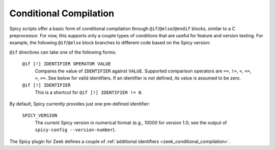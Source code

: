 
.. _conditional_compilation:

=======================
Conditional Compilation
=======================

Spicy scripts offer a basic form of conditional compilation through
``@if``/``@else``/``@endif`` blocks, similar to a C preprocessor. For
now, this supports only a couple types of conditions that are useful
for feature and version testing. For example, the following
``@if``/``@else`` block branches to different code based on the Spicy
version:

.. spicy-code::

    @if SPICY_VERSION < 10000
        <code for Spicy versions older than 1.0>
    @else
        <code for Spicy versions equal or newer than 1.0>
    @endif


``@if`` directives can take one of the following forms:

    ``@if [!] IDENTIFIER OPERATOR VALUE``
        Compares the value of ``IDENTIFIER`` against ``VALUE``.
        Supported comparison operators are ``==``, ``!=``, ``<``,
        ``<=``, ``>``, ``>=``. See below for valid identifiers. If an
        identifier is not defined, its value is assumed to be
        zero.

    ``@if [!] IDENTIFIER``
        This is a shortcut for ``@if [!] IDENTIFIER != 0``.

By default, Spicy currently provides just one pre-defined identifier:

    ``SPICY_VERSION``
        The current Spicy version in numerical format (e.g., 10000 for
        version 1.0; see the output of ``spicy-config --version-number``).

The Spicy plugin for Zeek defines a couple of :ref:`additional
identifiers <zeek_conditional_compilation>`.
